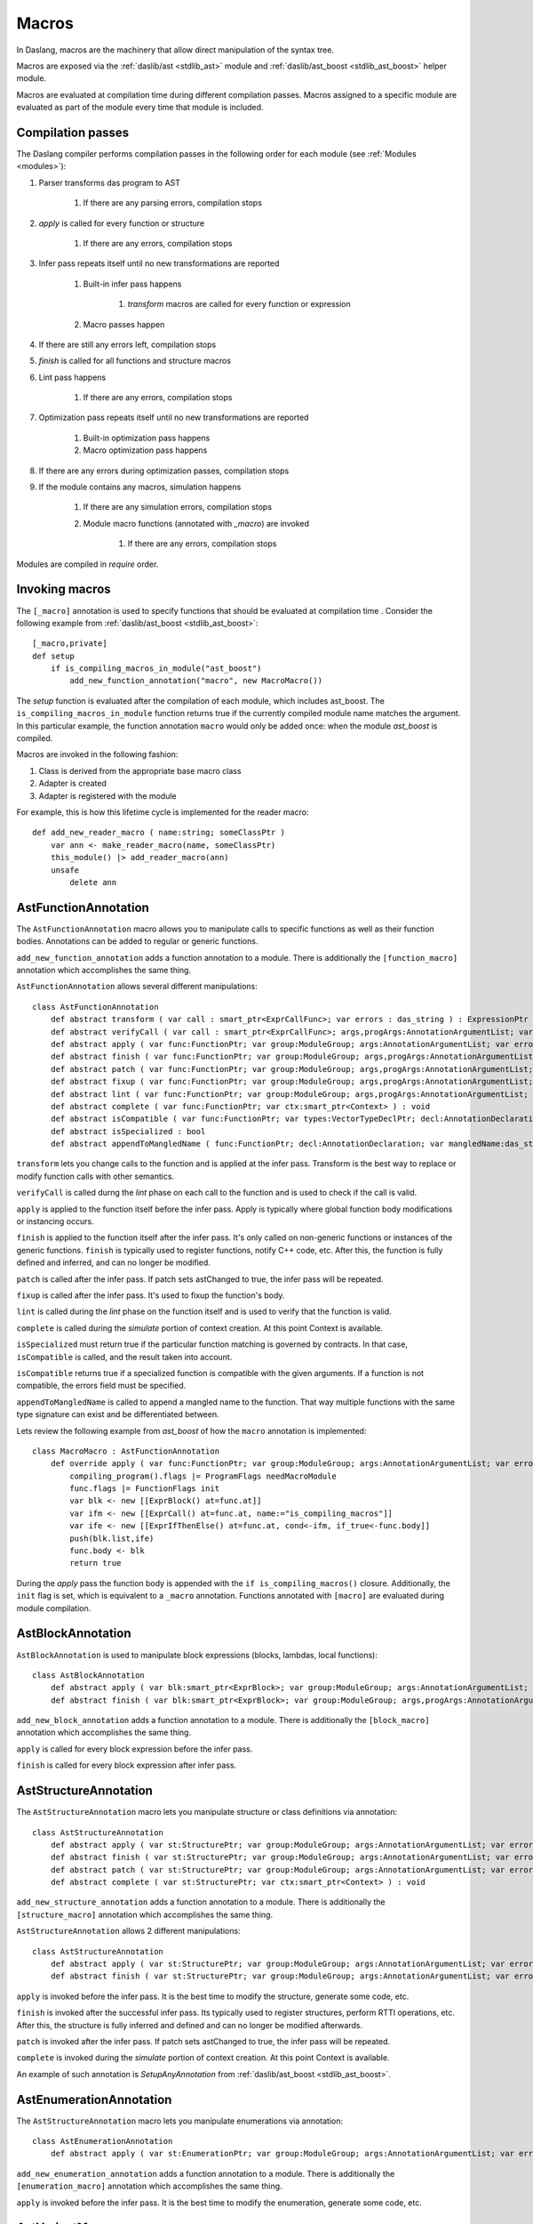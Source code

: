 .. _macros:

======
Macros
======

In Daslang, macros are the machinery that allow direct manipulation of the syntax tree.

Macros are exposed via the :ref:`daslib/ast <stdlib_ast>` module and :ref:`daslib/ast_boost <stdlib_ast_boost>` helper module.

Macros are evaluated at compilation time during different compilation passes.
Macros assigned to a specific module are evaluated as part of the module every time that module is included.

------------------
Compilation passes
------------------

The Daslang compiler performs compilation passes in the following order for each module (see :ref:`Modules <modules>`):

#. Parser transforms das program to AST

    #. If there are any parsing errors, compilation stops

#. `apply` is called for every function or structure

    #. If there are any errors, compilation stops

#. Infer pass repeats itself until no new transformations are reported

    #. Built-in infer pass happens

        #. `transform` macros are called for every function or expression

    #. Macro passes happen

#. If there are still any errors left, compilation stops

#. `finish` is called for all functions and structure macros

#. Lint pass happens

    #. If there are any errors, compilation stops

#. Optimization pass repeats itself until no new transformations are reported

    #. Built-in optimization pass happens

    #. Macro optimization pass happens

#. If there are any errors during optimization passes, compilation stops

#. If the module contains any macros, simulation happens

    #. If there are any simulation errors, compilation stops

    #. Module macro functions (annotated with `_macro`) are invoked

        #. If there are any errors, compilation stops

Modules are compiled in `require` order.

---------------
Invoking macros
---------------

The ``[_macro]`` annotation is used to specify functions that should be evaluated at compilation time .
Consider the following example from :ref:`daslib/ast_boost <stdlib_ast_boost>`::

    [_macro,private]
    def setup
        if is_compiling_macros_in_module("ast_boost")
            add_new_function_annotation("macro", new MacroMacro())

The `setup` function is evaluated after the compilation of each module, which includes ast_boost.
The ``is_compiling_macros_in_module`` function returns true if the currently compiled module name matches the argument.
In this particular example, the function annotation ``macro`` would only be added once: when the module `ast_boost` is compiled.

Macros are invoked in the following fashion:

#. Class is derived from the appropriate base macro class
#. Adapter is created
#. Adapter is registered with the module

For example, this is how this lifetime cycle is implemented for the reader macro::

    def add_new_reader_macro ( name:string; someClassPtr )
        var ann <- make_reader_macro(name, someClassPtr)
        this_module() |> add_reader_macro(ann)
        unsafe
            delete ann

---------------------
AstFunctionAnnotation
---------------------

The ``AstFunctionAnnotation`` macro allows you to manipulate calls to specific functions as well as their function bodies.
Annotations can be added to regular or generic functions.

``add_new_function_annotation`` adds a function annotation to a module.
There is additionally the ``[function_macro]`` annotation which accomplishes the same thing.

``AstFunctionAnnotation`` allows several different manipulations::

    class AstFunctionAnnotation
        def abstract transform ( var call : smart_ptr<ExprCallFunc>; var errors : das_string ) : ExpressionPtr
        def abstract verifyCall ( var call : smart_ptr<ExprCallFunc>; args,progArgs:AnnotationArgumentList; var errors : das_string ) : bool
        def abstract apply ( var func:FunctionPtr; var group:ModuleGroup; args:AnnotationArgumentList; var errors : das_string ) : bool
        def abstract finish ( var func:FunctionPtr; var group:ModuleGroup; args,progArgs:AnnotationArgumentList; var errors : das_string ) : bool
        def abstract patch ( var func:FunctionPtr; var group:ModuleGroup; args,progArgs:AnnotationArgumentList; var errors : das_string; var astChanged:bool& ) : bool
        def abstract fixup ( var func:FunctionPtr; var group:ModuleGroup; args,progArgs:AnnotationArgumentList; var errors : das_string ) : bool
        def abstract lint ( var func:FunctionPtr; var group:ModuleGroup; args,progArgs:AnnotationArgumentList; var errors : das_string ) : bool
        def abstract complete ( var func:FunctionPtr; var ctx:smart_ptr<Context> ) : void
        def abstract isCompatible ( var func:FunctionPtr; var types:VectorTypeDeclPtr; decl:AnnotationDeclaration; var errors:das_string ) : bool
        def abstract isSpecialized : bool
        def abstract appendToMangledName ( func:FunctionPtr; decl:AnnotationDeclaration; var mangledName:das_string ) : void

``transform`` lets you change calls to the function and is applied at the infer pass.
Transform is the best way to replace or modify function calls with other semantics.

``verifyCall`` is called durng the `lint` phase on each call to the function and is used to check if the call is valid.

``apply`` is applied to the function itself before the infer pass.
Apply is typically where global function body modifications or instancing occurs.

``finish`` is applied to the function itself after the infer pass.
It's only called on non-generic functions or instances of the generic functions.
``finish`` is typically used to register functions, notify C++ code, etc.
After this, the function is fully defined and inferred, and can no longer be modified.

``patch`` is called after the infer pass. If patch sets astChanged to true, the infer pass will be repeated.

``fixup`` is called after the infer pass. It's used to fixup the function's body.

``lint`` is called during the `lint` phase on the function itself and is used to verify that the function is valid.

``complete`` is called during the `simulate` portion of context creation. At this point Context is available.

``isSpecialized`` must return true if the particular function matching is governed by contracts.
In that case, ``isCompatible`` is called, and the result taken into account.

``isCompatible`` returns true if a specialized function is compatible with the given arguments.
If a function is not compatible, the errors field must be specified.

``appendToMangledName`` is called to append a mangled name to the function.
That way multiple functions with the same type signature can exist and be differentiated between.

Lets review the following example from `ast_boost` of how the ``macro`` annotation is implemented::

    class MacroMacro : AstFunctionAnnotation
        def override apply ( var func:FunctionPtr; var group:ModuleGroup; args:AnnotationArgumentList; var errors : das_string ) : bool
            compiling_program().flags |= ProgramFlags needMacroModule
            func.flags |= FunctionFlags init
            var blk <- new [[ExprBlock() at=func.at]]
            var ifm <- new [[ExprCall() at=func.at, name:="is_compiling_macros"]]
            var ife <- new [[ExprIfThenElse() at=func.at, cond<-ifm, if_true<-func.body]]
            push(blk.list,ife)
            func.body <- blk
            return true

During the `apply` pass the function body is appended with the ``if is_compiling_macros()`` closure.
Additionally, the ``init`` flag is set, which is equivalent to a ``_macro`` annotation.
Functions annotated with ``[macro]`` are evaluated during module compilation.

------------------
AstBlockAnnotation
------------------

``AstBlockAnnotation`` is used to manipulate block expressions (blocks, lambdas, local functions)::

    class AstBlockAnnotation
        def abstract apply ( var blk:smart_ptr<ExprBlock>; var group:ModuleGroup; args:AnnotationArgumentList; var errors : das_string ) : bool
        def abstract finish ( var blk:smart_ptr<ExprBlock>; var group:ModuleGroup; args,progArgs:AnnotationArgumentList; var errors : das_string ) : bool

``add_new_block_annotation`` adds a function annotation to a module.
There is additionally the ``[block_macro]`` annotation which accomplishes the same thing.

``apply`` is called for every block expression before the infer pass.

``finish`` is called for every block expression after infer pass.

----------------------
AstStructureAnnotation
----------------------

The ``AstStructureAnnotation`` macro lets you manipulate structure or class definitions via annotation::

    class AstStructureAnnotation
        def abstract apply ( var st:StructurePtr; var group:ModuleGroup; args:AnnotationArgumentList; var errors : das_string ) : bool
        def abstract finish ( var st:StructurePtr; var group:ModuleGroup; args:AnnotationArgumentList; var errors : das_string ) : bool
        def abstract patch ( var st:StructurePtr; var group:ModuleGroup; args:AnnotationArgumentList; var errors : das_string; var astChanged:bool& ) : bool
        def abstract complete ( var st:StructurePtr; var ctx:smart_ptr<Context> ) : void

``add_new_structure_annotation`` adds a function annotation to a module.
There is additionally the ``[structure_macro]`` annotation which accomplishes the same thing.

``AstStructureAnnotation`` allows 2 different manipulations::

    class AstStructureAnnotation
        def abstract apply ( var st:StructurePtr; var group:ModuleGroup; args:AnnotationArgumentList; var errors : das_string ) : bool
        def abstract finish ( var st:StructurePtr; var group:ModuleGroup; args:AnnotationArgumentList; var errors : das_string ) : bool

``apply`` is invoked before the infer pass. It is the best time to modify the structure, generate some code, etc.

``finish`` is invoked after the successful infer pass. Its typically used to register structures, perform RTTI operations, etc.
After this, the structure is fully inferred and defined and can no longer be modified afterwards.

``patch`` is invoked after the infer pass. If patch sets astChanged to true, the infer pass will be repeated.

``complete`` is invoked during the `simulate` portion of context creation. At this point Context is available.

An example of such annotation is `SetupAnyAnnotation` from :ref:`daslib/ast_boost <stdlib_ast_boost>`.

------------------------
AstEnumerationAnnotation
------------------------

The ``AstStructureAnnotation`` macro lets you manipulate enumerations via annotation::

    class AstEnumerationAnnotation
        def abstract apply ( var st:EnumerationPtr; var group:ModuleGroup; args:AnnotationArgumentList; var errors : das_string ) : bool

``add_new_enumeration_annotation`` adds a function annotation to a module.
There is additionally the ``[enumeration_macro]`` annotation which accomplishes the same thing.

``apply`` is invoked before the infer pass. It is the best time to modify the enumeration, generate some code, etc.

---------------
AstVariantMacro
---------------

``AstVariantMacro`` is specialized in transforming ``is``, ``as``, and ``?as`` expressions.

``add_new_variant_macro`` adds a variant macro to a module.
There is additionally the ``[variant_macro]`` annotation which accomplishes the same thing.

Each of the 3 transformations are covered in the appropriate abstract function::

    class AstVariantMacro
        def abstract visitExprIsVariant     ( prog:ProgramPtr; mod:Module?; expr:smart_ptr<ExprIsVariant> ) : ExpressionPtr
        def abstract visitExprAsVariant     ( prog:ProgramPtr; mod:Module?; expr:smart_ptr<ExprAsVariant> ) : ExpressionPtr
        def abstract visitExprSafeAsVariant ( prog:ProgramPtr; mod:Module?; expr:smart_ptr<ExprSafeAsVariant> ) : ExpressionPtr

Let's review the following example from :ref:`daslib/ast_boost <stdlib_ast_boost>`::

    // replacing ExprIsVariant(value,name) => ExprOp2('==",value.__rtti,"name")
    // if value is ast::Expr*
    class BetterRttiVisitor : AstVariantMacro
        def override visitExprIsVariant(prog:ProgramPtr; mod:Module?;expr:smart_ptr<ExprIsVariant>) : ExpressionPtr
            if isExpression(expr.value._type)
                var vdr <- new [[ExprField() at=expr.at, name:="__rtti", value <- clone_expression(expr.value)]]
                var cna <- new [[ExprConstString() at=expr.at, value:=expr.name]]
                var veq <- new [[ExprOp2() at=expr.at, op:="==", left<-vdr, right<-cna]]
                return veq
            return [[ExpressionPtr]]

    // note the following ussage
    class GetHintFnMacro : AstFunctionAnnotation
        def override transform ( var call : smart_ptr<ExprCall>; var errors : das_string ) : ExpressionPtr
            if call.arguments[1] is ExprConstString     // HERE EXPRESSION WILL BE REPLACED
                ...

Here, the macro takes advantage of the ExprIsVariant syntax.
It replaces the ``expr is TYPENAME`` expression with an ``expr.__rtti == "TYPENAME"`` expression.
The ``isExpression`` function ensures that `expr` is from the `ast::Expr*` family, i.e. part of the Daslang syntax tree.

--------------
AstReaderMacro
--------------

``AstReaderMacro`` allows embedding a completely different syntax inside Daslang code.

``add_new_reader_macro`` adds a reader macro to a module.
There is additionally the ``[reader_macro]`` annotation, which essentially automates the same thing.

Reader macros accept characters, collect them if necessary, and return an `ast::Expression`::

    class AstReaderMacro
        def abstract accept ( prog:ProgramPtr; mod:Module?; expr:ExprReader?; ch:int; info:LineInfo ) : bool
        def abstract visit ( prog:ProgramPtr; mod:Module?; expr:smart_ptr<ExprReader> ) : ExpressionPtr

Reader macros are invoked via the ``% READER_MACRO_NAME ~ character_sequence`` syntax.
The ``accept`` function notifies the correct terminator of the character sequence::

    var x = %arr~\{\}\w\x\y\n%% // invoking reader macro arr, %% is a terminator

Consider the implementation for the example above::

    [reader_macro(name="arr")]
    class ArrayReader : AstReaderMacro
        def override accept ( prog:ProgramPtr; mod:Module?; var expr:ExprReader?; ch:int; info:LineInfo ) : bool
            append(expr.sequence,ch)
            if ends_with(expr.sequence,"%%")
                let len = length(expr.sequence)
                resize(expr.sequence,len-2)
                return false
            else
                return true
        def override visit ( prog:ProgramPtr; mod:Module?; expr:smart_ptr<ExprReader> ) : ExpressionPtr
            let seqStr = string(expr.sequence)
            var arrT <- new [[TypeDecl() baseType=Type tInt]]
            push(arrT.dim,length(seqStr))
            var mkArr <- new [[ExprMakeArray() at = expr.at, makeType <- arrT]]
            for x in seqStr
                var mkC <- new [[ExprConstInt() at=expr.at, value=x]]
                push(mkArr.values,mkC)
            return mkArr

The ``accept`` function macro collects symbols in the sequence.
Once the sequence ends with the terminator sequence %%, ``accept`` returns false to indicate the end of the sequence.

In ``visit``, the collected sequence is converted into a make array ``[[int ch1; ch2; ..]]`` expression.

More complex examples include the JsonReader macro in :ref:`daslib/json_boost <stdlib_json_boost>` or RegexReader in :ref:`daslib/regex_boost <stdlib_regex_boost>`.

------------
AstCallMacro
------------

``AstCallMacro`` operates on expressions which have function call syntax or something similar.
It occurs during the infer pass.

``add_new_call_macro`` adds a call macro to a module.
The ``[call_macro]`` annotation automates the same thing::

        class AstCallMacro
            def abstract preVisit ( prog:ProgramPtr; mod:Module?; expr:smart_ptr<ExprCallMacro> ) : void
            def abstract visit ( prog:ProgramPtr; mod:Module?; expr:smart_ptr<ExprCallMacro> ) : ExpressionPtr
            def abstract canVisitArguments ( expr:smart_ptr<ExprCallMacro> ) : bool

``apply`` from :ref:`daslib/apply <stdlib_apply>` is an example of such a macro::

    [call_macro(name="apply")]  // apply(value, block)
    class ApplyMacro : AstCallMacro
        def override visit ( prog:ProgramPtr; mod:Module?; var expr:smart_ptr<ExprCallMacro> ) : ExpressionPtr
            ...

Note how the name is provided in the ``[call_macro]`` annotation.

``preVisit`` is called before the arguments are visited.

``visit`` is called after the arguments are visited.

``canVisitArguments`` is called to determine if the macro can visit the arguments.

------------
AstPassMacro
------------

``AstPassMacro`` is one macro to rule them all. It gets entire module as an input,
and can be invoked at numerous passes::

    class AstPassMacro
        def abstract apply ( prog:ProgramPtr; mod:Module? ) : bool

``make_pass_macro`` registers a class as a pass macro.

``add_new_infer_macro`` adds a pass macro to the infer pass. The ``[infer]`` annotation accomplishes the same thing.

``add_new_dirty_infer_macro`` adds a pass macro to the `dirty` section of infer pass. The ``[dirty_infer]`` annotation accomplishes the same thing.

Typically, such macros create an ``AstVisitor`` which performs the necessary transformations.

----------------
AstTypeInfoMacro
----------------

``AstTypeInfoMacro`` is designed to implement custom type information inside a typeinfo expression::

    class AstTypeInfoMacro
        def abstract getAstChange ( expr:smart_ptr<ExprTypeInfo>; var errors:das_string ) : ExpressionPtr
        def abstract getAstType ( var lib:ModuleLibrary; expr:smart_ptr<ExprTypeInfo>; var errors:das_string ) : TypeDeclPtr

``add_new_typeinfo_macro`` adds a reader macro to a module.
There is additionally the ``[typeinfo_macro]`` annotation, which essentially automates the same thing.

``getAstChange`` returns a newly generated ast for the typeinfo expression.
Alternatively, it returns null if no changes are required, or if there is an error.
In case of error, the errors string must be filled.

``getAstType`` returns the type of the new typeinfo expression.

---------------
AstForLoopMacro
---------------

``AstForLoopMacro`` is designed to implement custom processing of for loop expressions::

    class AstForLoopMacro
        def abstract visitExprFor ( prog:ProgramPtr; mod:Module?; expr:smart_ptr<ExprFor> ) : ExpressionPtr

``add_new_for_loop_macro`` adds a reader macro to a module.
There is additionally the ``[for_loop_macro]`` annotation, which essentially automates the same thing.

``visitExprFor`` is similar to that of `AstVisitor`. It returns a new expression, or null if no changes are required.

---------------
AstCaptureMacro
---------------

``AstCaptureMacro`` is designed to implement custom capturing and finalization of lambda expressions::

    class AstCaptureMacro
        def abstract captureExpression ( prog:Program?; mod:Module?; expr:ExpressionPtr; etype:TypeDeclPtr ) : ExpressionPtr
        def abstract captureFunction ( prog:Program?; mod:Module?; var lcs:Structure?; var fun:FunctionPtr ) : void

``add_new_capture_macro`` adds a reader macro to a module.
There is additionally the ``[capture_macro]`` annotation, which essentially automates the same thing.

``captureExpression`` is called when an expression is captured. It returns a new expression, or null if no changes are required.

``captureFunction`` is called when a function is captured. This is where custom finalization can be added to the `final` section of the function body.

----------------
AstCommentReader
----------------

``AstCommentReader`` is designed to implement custom processing of comment expressions::

    class AstCommentReader
        def abstract open ( prog:ProgramPtr; mod:Module?; cpp:bool; info:LineInfo ) : void
        def abstract accept ( prog:ProgramPtr; mod:Module?; ch:int; info:LineInfo ) : void
        def abstract close ( prog:ProgramPtr; mod:Module?; info:LineInfo ) : void
        def abstract beforeStructure ( prog:ProgramPtr; mod:Module?; info:LineInfo ) : void
        def abstract afterStructure ( st:StructurePtr; prog:ProgramPtr; mod:Module?; info:LineInfo ) : void
        def abstract beforeStructureFields ( prog:ProgramPtr; mod:Module?; info:LineInfo ) : void
        def abstract afterStructureField ( name:string; prog:ProgramPtr; mod:Module?; info:LineInfo ) : void
        def abstract afterStructureFields ( prog:ProgramPtr; mod:Module?; info:LineInfo ) : void
        def abstract beforeFunction ( prog:ProgramPtr; mod:Module?; info:LineInfo ) : void
        def abstract afterFunction ( fn:FunctionPtr; prog:ProgramPtr; mod:Module?; info:LineInfo ) : void
        def abstract beforeGlobalVariables ( prog:ProgramPtr; mod:Module?; info:LineInfo ) : void
        def abstract afterGlobalVariable ( name:string; prog:ProgramPtr; mod:Module?; info:LineInfo ) : void
        def abstract afterGlobalVariables ( prog:ProgramPtr; mod:Module?; info:LineInfo ) : void
        def abstract beforeVariant ( prog:ProgramPtr; mod:Module?; info:LineInfo ) : void
        def abstract afterVariant ( name:string; prog:ProgramPtr; mod:Module?; info:LineInfo ) : void
        def abstract beforeEnumeration ( prog:ProgramPtr; mod:Module?; info:LineInfo ) : void
        def abstract afterEnumeration ( name:string; prog:ProgramPtr; mod:Module?; info:LineInfo ) : void
        def abstract beforeAlias ( prog:ProgramPtr; mod:Module?; info:LineInfo ) : void
        def abstract afterAlias ( name:string; prog:ProgramPtr; mod:Module?; info:LineInfo ) : void

``add_new_comment_reader`` adds a reader macro to a module.
There is additionally the ``[comment_reader]`` annotation, which essentially automates the same thing.

``open`` occurs when the parsing of a comment starts.

``accept`` occurs for every character of the comment.

``close`` occurs when a comment is over.

``beforeStructure`` and ``afterStructure`` occur before and after each structure or class declaration, regardless of if it has comments.

``beforeStructureFields`` and ``afterStructureFields`` occur before and after each structure or class field, regardless of if it has comments.

``afterStructureField`` occurs after each field declaration.

``beforeFunction`` and ``afterFunction`` occur before and after each function declaration, regardless of if it has comments.

``beforeGlobalVariables`` and ``afterGlobalVariables`` occur before and after each global variable declaration, regardless of if it has comments.

``afterGlobalVariable`` occurs after each individual global variable declaration.

``beforeVariant`` and ``afterVariant`` occur before and after each variant declaration, regardless of if it has comments.

``beforeEnumeration`` and ``afterEnumeration`` occur before and after each enumeration declaration, regardless of if it has comments.

``beforeAlias`` and ``afterAlias`` occur before and after each alias type declaration, regardless or if it has comments.

----------------
AstSimulateMacro
----------------

`AstSimulateMacro` is designed to customize the simulation of the program::

    class AstSimulateMacro
        def abstract preSimulate ( prog:Program?; ctx:Context? ) : bool
        def abstract simulate ( prog:Program?; ctx:Context? ) : bool

``preSimulate`` occurs after the context has been simulated, but before all the structure and function annotation simulations.

``simulate`` occurs after all the structure and function annotation simulations.

----------
AstVisitor
----------

``AstVisitor`` implements the visitor pattern for the Daslang expression tree.
It contains a callback for every single expression in prefix and postfix form, as well as some additional callbacks::

    class AstVisitor
        ...
        // find
            def abstract preVisitExprFind(expr:smart_ptr<ExprFind>) : void          // prefix
            def abstract visitExprFind(expr:smart_ptr<ExprFind>) : ExpressionPtr    // postifx
        ...

Postfix callbacks can return expressions to replace the ones passed to the callback.

PrintVisitor from the `ast_print` example implements the printing of every single expression in Daslang syntax.

``make_visitor`` creates a visitor adapter from the class, derived from ``AstVisitor``.
The adapter then can be applied to a program via the ``visit`` function::

    var astVisitor = new PrintVisitor()
    var astVisitorAdapter <- make_visitor(*astVisitor)
    visit(this_program(), astVisitorAdapter)

If an expression needs to be visited, and can potentially be fully substituted, the ``visit_expression`` function should be used::

    expr <- visit_expression(expr,astVisitorAdapter)
